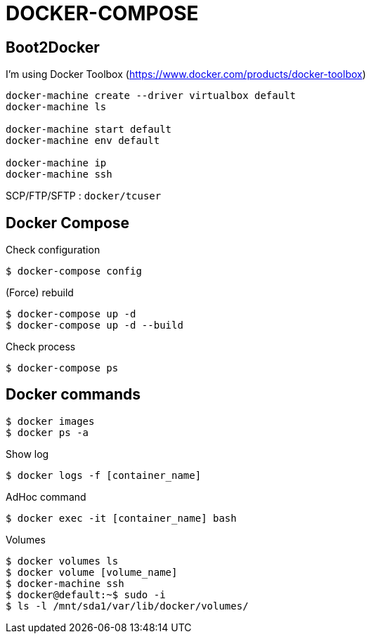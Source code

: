= DOCKER-COMPOSE

== Boot2Docker

I'm using Docker Toolbox (https://www.docker.com/products/docker-toolbox)

----
docker-machine create --driver virtualbox default
docker-machine ls

docker-machine start default
docker-machine env default

docker-machine ip
docker-machine ssh
----

SCP/FTP/SFTP : `docker/tcuser`

== Docker Compose

Check configuration

 $ docker-compose config
 
(Force) rebuild

 $ docker-compose up -d
 $ docker-compose up -d --build

Check process

 $ docker-compose ps

== Docker commands

 $ docker images
 $ docker ps -a

Show log

 $ docker logs -f [container_name]

AdHoc command

 $ docker exec -it [container_name] bash

Volumes

 $ docker volumes ls
 $ docker volume [volume_name]
 $ docker-machine ssh
 $ docker@default:~$ sudo -i
 $ ls -l /mnt/sda1/var/lib/docker/volumes/

